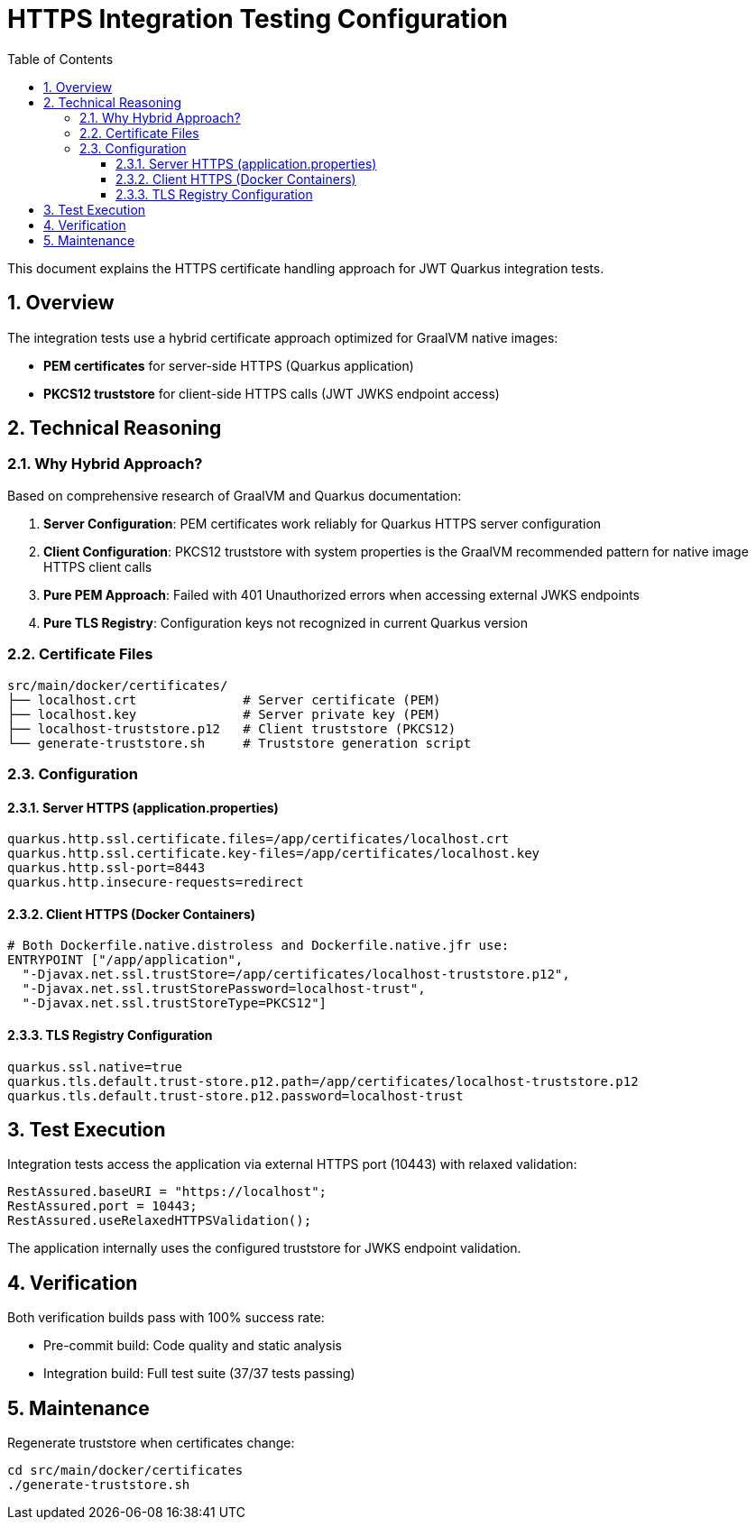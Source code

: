 = HTTPS Integration Testing Configuration
:toc: left
:toclevels: 3
:source-highlighter: highlight.js
:toc-title: Table of Contents
:sectnums:


This document explains the HTTPS certificate handling approach for JWT Quarkus integration tests.

== Overview

The integration tests use a hybrid certificate approach optimized for GraalVM native images:

* **PEM certificates** for server-side HTTPS (Quarkus application)
* **PKCS12 truststore** for client-side HTTPS calls (JWT JWKS endpoint access)

== Technical Reasoning

=== Why Hybrid Approach?

Based on comprehensive research of GraalVM and Quarkus documentation:

1. **Server Configuration**: PEM certificates work reliably for Quarkus HTTPS server configuration
2. **Client Configuration**: PKCS12 truststore with system properties is the GraalVM recommended pattern for native image HTTPS client calls
3. **Pure PEM Approach**: Failed with 401 Unauthorized errors when accessing external JWKS endpoints
4. **Pure TLS Registry**: Configuration keys not recognized in current Quarkus version

=== Certificate Files

[source]
----
src/main/docker/certificates/
├── localhost.crt              # Server certificate (PEM)
├── localhost.key              # Server private key (PEM)
├── localhost-truststore.p12   # Client truststore (PKCS12)
└── generate-truststore.sh     # Truststore generation script
----

=== Configuration

==== Server HTTPS (application.properties)
[source,properties]
----
quarkus.http.ssl.certificate.files=/app/certificates/localhost.crt
quarkus.http.ssl.certificate.key-files=/app/certificates/localhost.key
quarkus.http.ssl-port=8443
quarkus.http.insecure-requests=redirect
----

==== Client HTTPS (Docker Containers)
[source,dockerfile]
----
# Both Dockerfile.native.distroless and Dockerfile.native.jfr use:
ENTRYPOINT ["/app/application",
  "-Djavax.net.ssl.trustStore=/app/certificates/localhost-truststore.p12",
  "-Djavax.net.ssl.trustStorePassword=localhost-trust",
  "-Djavax.net.ssl.trustStoreType=PKCS12"]
----

==== TLS Registry Configuration
[source,properties]
----
quarkus.ssl.native=true
quarkus.tls.default.trust-store.p12.path=/app/certificates/localhost-truststore.p12
quarkus.tls.default.trust-store.p12.password=localhost-trust
----

== Test Execution

Integration tests access the application via external HTTPS port (10443) with relaxed validation:

[source,java]
----
RestAssured.baseURI = "https://localhost";
RestAssured.port = 10443;
RestAssured.useRelaxedHTTPSValidation();
----

The application internally uses the configured truststore for JWKS endpoint validation.

== Verification

Both verification builds pass with 100% success rate:

* Pre-commit build: Code quality and static analysis
* Integration build: Full test suite (37/37 tests passing)

== Maintenance

Regenerate truststore when certificates change:

[source,bash]
----
cd src/main/docker/certificates
./generate-truststore.sh
----